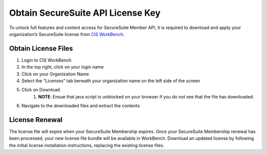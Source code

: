 Obtain SecureSuite API License Key
==================================

To unlock full features and content access for SecureSuite Member API, it is
required to download and apply your organization’s SecureSuite license from `CIS WorkBench <https://workbench.cisecurity.org>`_.

Obtain License Files
--------------------
#. Login to CIS WorkBench
#. In the top right, click on your login name
#. Click on your Organization Name
#. Select the “Licenses” tab beneath your organization name on the left side of the screen
#. Click on Download
	#. **NOTE**: Ensue that java script is unblocked on your browser if you do not see that the file has downloaded.
#. Navigate to the downloaded files and extract the contents

License Renewal
---------------
The license file will expire when your SecureSuite Membership expires. Once your SecureSuite Membership renewal has been processed, your
new license file bundle will be available in WorkBench. Download an updated license by following the initial license installation instructions,
replacing the existing license files.